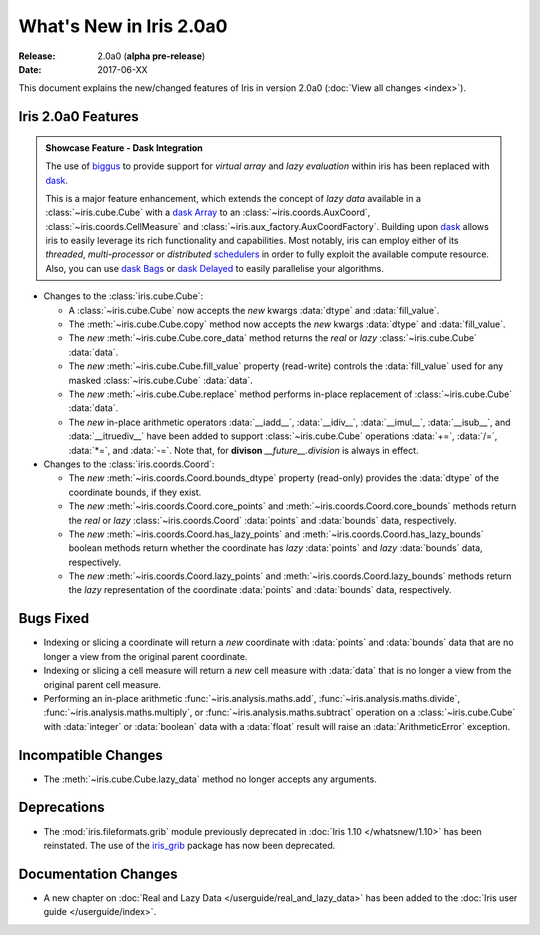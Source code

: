 What's New in Iris 2.0a0
************************

:Release: 2.0a0 (**alpha pre-release**)
:Date: 2017-06-XX


This document explains the new/changed features of Iris in version 2.0a0
(:doc:`View all changes <index>`).


Iris 2.0a0 Features
===================
.. _showcase:

.. admonition:: Showcase Feature - Dask Integration

  The use of `biggus`_ to provide support for *virtual array* and
  *lazy evaluation* within iris has been replaced with `dask`_.

  This is a major feature enhancement, which extends the concept of *lazy data*
  available in a :class:`~iris.cube.Cube` with a `dask Array`_ to an
  :class:`~iris.coords.AuxCoord`, :class:`~iris.coords.CellMeasure` and
  :class:`~iris.aux_factory.AuxCoordFactory`. Building upon `dask`_ allows
  iris to easily leverage its rich functionality and capabilities. Most
  notably, iris can employ either of its *threaded*, *multi-processor* or
  *distributed* `schedulers`_ in order to fully exploit the available compute
  resource. Also, you can use `dask Bags`_ or `dask Delayed`_ to easily
  parallelise your algorithms.

* Changes to the :class:`iris.cube.Cube`:

  * A :class:`~iris.cube.Cube` now accepts the *new* kwargs :data:`dtype` and
    :data:`fill_value`.

  * The :meth:`~iris.cube.Cube.copy` method now accepts the *new* kwargs
    :data:`dtype` and :data:`fill_value`.

  * The *new* :meth:`~iris.cube.Cube.core_data` method returns the *real* or
    *lazy* :class:`~iris.cube.Cube` :data:`data`.

  * The *new* :meth:`~iris.cube.Cube.fill_value` property (read-write) controls
    the :data:`fill_value` used for any masked :class:`~iris.cube.Cube`
    :data:`data`.

  * The *new* :meth:`~iris.cube.Cube.replace` method performs in-place
    replacement of :class:`~iris.cube.Cube` :data:`data`.

  * The *new* in-place arithmetic operators :data:`__iadd__`, :data:`__idiv__`,
    :data:`__imul__`, :data:`__isub__`, and :data:`__itruediv__` have been
    added to support :class:`~iris.cube.Cube` operations :data:`+=`,
    :data:`/=`, :data:`*=`, and :data:`-=`. Note that, for **divison**
    *__future__.division* is always in effect.

* Changes to the :class:`iris.coords.Coord`:

  * The *new* :meth:`~iris.coords.Coord.bounds_dtype` property (read-only)
    provides the :data:`dtype` of the coordinate bounds, if they exist.

  * The *new* :meth:`~iris.coords.Coord.core_points` and
    :meth:`~iris.coords.Coord.core_bounds` methods return the *real* or *lazy*
    :class:`~iris.coords.Coord` :data:`points` and :data:`bounds` data,
    respectively.

  * The *new* :meth:`~iris.coords.Coord.has_lazy_points` and
    :meth:`~iris.coords.Coord.has_lazy_bounds` boolean methods return whether
    the coordinate has *lazy* :data:`points` and *lazy* :data:`bounds` data,
    respectively.

  * The *new* :meth:`~iris.coords.Coord.lazy_points` and
    :meth:`~iris.coords.Coord.lazy_bounds` methods return the *lazy*
    representation of the coordinate :data:`points` and :data:`bounds` data,
    respectively.


Bugs Fixed
==========

* Indexing or slicing a coordinate will return a *new* coordinate with
  :data:`points` and :data:`bounds` data that are no longer a view from
  the original parent coordinate.

* Indexing or slicing a cell measure will return a *new* cell measure with
  :data:`data` that is no longer a view from the original parent cell measure.

* Performing an in-place arithmetic :func:`~iris.analysis.maths.add`,
  :func:`~iris.analysis.maths.divide`, :func:`~iris.analysis.maths.multiply`,
  or :func:`~iris.analysis.maths.subtract` operation on a
  :class:`~iris.cube.Cube` with :data:`integer` or :data:`boolean` data with
  a :data:`float` result will raise an :data:`ArithmeticError` exception.


Incompatible Changes
====================

* The :meth:`~iris.cube.Cube.lazy_data` method no longer accepts any arguments.


Deprecations
============

* The :mod:`iris.fileformats.grib` module previously deprecated in
  :doc:`Iris 1.10 </whatsnew/1.10>` has been reinstated. The use of the
  `iris_grib`_ package has now been deprecated.


Documentation Changes
=====================

* A new chapter on :doc:`Real and Lazy Data </userguide/real_and_lazy_data>`
  has been added to the :doc:`Iris user guide </userguide/index>`.


.. _biggus: https://biggus.readthedocs.io/en/latest/
.. _dask: http://dask.pydata.org/en/latest/
.. _iris_grib: https://github.com/SciTools/iris-grib/
.. _dask Array: http://dask.pydata.org/en/latest/array.html
.. _dask Bags: http://dask.pydata.org/en/latest/bag.html
.. _dask Delayed: http://dask.pydata.org/en/latest/delayed.html
.. _schedulers: http://dask.pydata.org/en/latest/scheduler-overview.html
